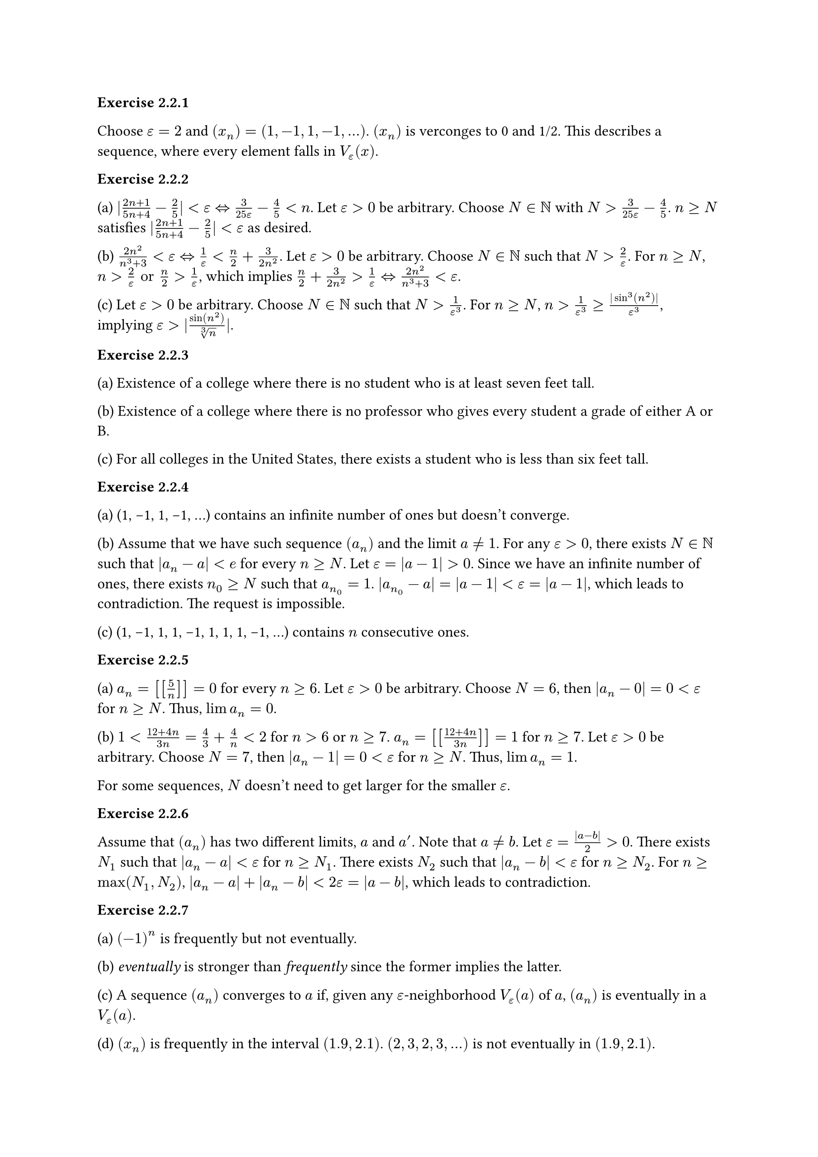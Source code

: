 *Exercise 2.2.1*

Choose $epsilon = 2$ and $(x_n) = (1, -1, 1, -1, ...)$.
$(x_n)$ is verconges to 0 and 1/2.
This describes a sequence, where every element falls in $V_epsilon (x)$.

*Exercise 2.2.2*

(a)
$|(2 n + 1) / (5 n + 4) - 2 / 5| < epsilon <=> 3/(25 epsilon) - 4/5 < n$.
Let $epsilon > 0$ be arbitrary.
Choose $N in NN$ with $N > 3/(25 epsilon) - 4/5$.
$n >= N$ satisfies $|(2 n + 1) / (5 n + 4) - 2 / 5| < epsilon$ as desired.

(b)
$(2 n^2) / (n^3 + 3) < epsilon <=> 1/epsilon < n/2 + 3/(2 n^2)$.
Let $epsilon > 0$ be arbitrary.
Choose $N in NN$ such that $N > 2/epsilon$.
For $n >= N$, $n > 2/epsilon "or" n /2 > 1/epsilon$, which implies $n/2 + 3/(2 n^2) > 1/epsilon <=> (2 n^2)/(n^3 + 3) < epsilon$.

(c)
Let $epsilon > 0$ be arbitrary.
Choose $N in NN$ such that $N > 1/(epsilon^3)$.
For $n >= N$, $n > 1/(epsilon^3) >= (|sin^3(n^2)|)/(epsilon^3)$, implying $epsilon > |sin(n^2)/root(3, n)|$.

*Exercise 2.2.3*

(a)
Existence of a college where there is no student who is at least seven feet tall.

(b)
Existence of a college where there is no professor who gives every student a grade of either A or B.

(c)
For all colleges in the United States, there exists a student who is less than six feet tall.

*Exercise 2.2.4*

(a)
(1, -1, 1, -1, ...) contains an infinite number of ones but doesn't converge.

(b)
Assume that we have such sequence $(a_n)$ and the limit $a != 1$.
For any $epsilon > 0$, there exists $N in NN$ such that $|a_n - a| < e$ for every $n >= N$.
Let $epsilon = |a - 1| > 0$.
Since we have an infinite number of ones, there exists $n_0 >= N$ such that $a_n_0 = 1$.
$|a_n_0 - a| = |a - 1| < epsilon = |a - 1|$, which leads to contradiction.
The request is impossible.

(c)
(1, -1, 1, 1, -1, 1, 1, 1, -1, ...) contains $n$ consecutive ones.

*Exercise 2.2.5*

(a)
$a_n = [[5/n]] = 0$ for every $n >= 6$.
Let $epsilon > 0$ be arbitrary.
Choose $N = 6$, then $|a_n - 0| = 0 < epsilon$ for $n >= N$.
Thus, $lim a_n = 0$.

(b)
$1 < (12 + 4 n) / (3 n) = 4/3 + 4/n < 2$ for $n > 6$ or $n >= 7$.
$a_n = [[(12 + 4n)/(3n)]] = 1$ for $n >= 7$.
Let $epsilon > 0$ be arbitrary.
Choose $N = 7$, then $|a_n - 1| = 0 < epsilon$ for $n >= N$.
Thus, $lim a_n = 1$.

For some sequences, $N$ doesn't need to get larger for the smaller $epsilon$.

*Exercise 2.2.6*

Assume that $(a_n)$ has two different limits, $a$ and $a'$.
Note that $a != b$.
Let $epsilon = (|a - b|) / 2 > 0$.
There exists $N_1$ such that $|a_n - a| < epsilon$ for $n >= N_1$.
There exists $N_2$ such that $|a_n - b| < epsilon$ for $n >= N_2$.
For $n >= max(N_1, N_2)$, $|a_n - a| + |a_n - b| < 2 epsilon = |a - b|$, which leads to contradiction.

*Exercise 2.2.7*

(a)
$(-1)^n$ is frequently but not eventually.

(b)
_eventually_ is stronger than _frequently_ since the former implies the latter.

(c)
A sequence $(a_n)$ converges to $a$ if, given any $epsilon$-neighborhood $V_epsilon (a)$ of $a$, $(a_n)$ is eventually in a $V_epsilon (a)$.

(d)
$(x_n)$ is frequently in the interval $(1.9, 2.1)$.
$(2, 3, 2, 3, ...)$ is not eventually in $(1.9, 2.1)$.

*Exercise 2.2.8*

(a)
It is zero-heavy. Choose $M = 1$.

(b)
Assume that there is a finite number of zeros and $x_n$ is the last zero.
Then, we can choose $N = n+1$ and there exist $n < N <= m <= N + M$ such that $x_m = 0$, leading to contradiction.
Thus, the sequence contain an infinite number of zeros.

(c)
Consider $(x_n) = {1, 0, 1, 1, 0, 1, 1, 1, 0, ...}$.
$(x_n)$ has infinite zeros.
Assume that the sequence is zero-heavy.
Then, we can find $M$, where there is at least one zero among $M+1$ consecutive terms.
However, $(x_n)$ contains $M+1$ consecutive terms all equal to 1, leading to contradiction.
Thus, the sequence can be not zero-heavy.

(d)
A sequence is not zero-heavy if for every $M in NN$, there exists $N in NN$ such that $x_n != 0$ for all $n$ satisfying $N <= n <= N + M$.

*Exercise 2.3.1*

(a)
Let $epsilon > 0$ be arbitrary.
There exists $N in NN$ such that for every $n >= N$, $|x_n - 0| < epsilon^2$ or $|sqrt(x_n) - 0| < epsilon$ as needed.

(b)
By *Theorem 2.3.4*, $x >= 0$.
Let $epsilon > 0$ be arbitrary.
There exists $N in NN$ such that $|x_n - x| < epsilon^2$ for every $n >= N$.
$epsilon^2 > |sqrt(x_n) - sqrt(x)| (sqrt(x_n) + sqrt(x)) >= (sqrt(x_n) - sqrt(x))^2$ or $epsilon > |sqrt(x_n) - sqrt(x)|$ as needed.


*Exercise 2.3.2*

(a)
Let $epsilon > 0$ be arbitrary.
There exists $N in NN$ such that $|x_n - 2| < 3/2 epsilon$ for every $n >= N$.
$|(2 x_n - 4) / 3| < epsilon$ or $|(2 x_n - 1) / 3 - 1| < epsilon$ as desired.

(b)
Let $epsilon > 0$ be arbitrary.
There exists $N_1 in NN$ such that $|x_n - 2| < 3/2$ for every $n >= N_1$.
There exists $N_2 in NN$ such that $|x_n - 2| < epsilon$ for every $n >= N_2$.
Since $|x_n - 2| < 3/2$, $|x_n| > 1/2$.
For every $n >= max(N_1, N_2)$, $|1/x_n - 1/2| = (|x_n - 2|)/(2 |x_n|) < epsilon/(2 * 1/2) = epsilon$ as desired.

*Exercise 2.3.3*

Let $epsilon > 0$ be arbitrary.
There exists $N_1 in NN$ such that $|x_n - l| < epsilon$ for $n >= N_1$.
There exists $N_2 in NN$ such that $|z_n - l| < epsilon$ for $n >= N_2$.
For every $n >= max(N_1, N_2)$, $l - epsilon < x_n <= y_n <= z_n < l + epsilon$ or $|y_n - l| < epsilon$ as desired.

*Exercise 2.3.4*

(a)
$lim (1 + a_n) = 1 "and" lim (1 + 3 a_n - 4 a_n^2) = 1$.
Thus, $lim ((1 + 2 a_n)/(1 + 3 a_n - 4 a_n^2)) = 1 / 1 = 1$.

(b)
$lim (((a_n + 2)^2 - 4)/a_n) = lim ((a_n (a_n + 4)) / a_n) = lim (a_n + 4) = 4$.

(c)
$lim ((2/a_n + 3)/(1/a_n+5)) = lim ((2 + 3 a_n)/(1 + 5 a_n)) = 2$.

*Exercise 2.3.5*

Assume that $lim x_n = lim y_n = l$.
There exists $N_1 in NN$ such that $|x_n - l| < epsilon$ for $n >= N_1$.
Also, there exists $N_2 in NN$ such that $|y_n - l| < epsilon$ for $n >= N_2$.
If we choose $N >= max(2 N_1 - 1, 2 N_2)$, $|z_n - l| < epsilon$ for $n >= N$ as desired.

Now, assume that $(x_1, y_1, x_2, y_2, ..., x_n, y_n, ...)$ and $lim z_n = l$.
Let $epsilon > 0$ be arbirary.
There exists $N in NN$ such that $|z_n - l| < epsilon$ for every $n >= N$.
We can assume that ${z_N, x_(N+1)} = {x_N_1, y_N_2}$.
For every $n >= N_1$, $|x_n - l| < epsilon$.
For every $n >= N_2$, $|y_n - l| < epsilon$.
Thus, $lim x_n = lim y_n = l$.

*Exercise 2.3.6*

$x_n = 1 + 2/n$. Since $x_n >= 0 "and" (x_n) -> 1$, $sqrt(x_n) -> 1$.
$b_n = n - sqrt(n^2 + 2 n) = (n^2 - n^2 - 2 n) / (n + sqrt(n^2 + 2 n)) = (-2n)/(n+sqrt(n^2 + 2 n)) = (-2)/(1 + sqrt(1 + 2/n)) = (-2) / 2 = -1$.

*Exercise 2.3.7*

(a)
$(x_n) = {1, -1, 1, -1, ...}$ and $(y_n) = {-1, 1, -1, 1, ...}$.

(b)
Assume that $lim x_n = x "and" lim (x_n + y_n) = z$.
By *Theorem 2.3.3*, $lim (-x_n) = -x$ and $lim (x_n + y_n + (-x_n)) = lim (x_n + y_n) + lim (-x_n) = z - x$.
Thus, the request is impossible.

(c)
Consider $b_n = 1/n$.

(d)
Assume that the both $(b_n) "and" (a_n - b_n)$ are bounded.
Then, there exist $M_1, M_2 in NN$ such that $|b_n| <= M_1 "and" |a_n - b_n| <= M_2$.
Since $M_1 + M_2 >= |a_n - b_n| + |b_n| >= |a_n|$, $(a_n)$ is bounded, leading to contradiction.
Thus, the request is impossible.

(e)
Consider $a_n = 1/n "and" b_n = n$.

*Exercise 2.3.8*

(a)
By *Theorem 2.3.3*,
$lim (x_n^k) = lim (x_n^(k-1)) lim (x_n) = ... = (lim (x_n))^k = x^k$.
Also, $lim (p_k x_n^k) = p_k lim (x_n^k) = p_k x^k$.
Thus, $lim (p(x_n)) = lim(p_k x_n^k) + lim(p_(k-1) x_n^(k-1)) + ... + lim(p_1 x_n) + p_0$ = $p_k x^k + p_(k-1) x^(k-1) + ... + p_1 x + p_0 = p(x)$.

(b)
$x_n = 1/n "and" f(x) = cases(
  1 "if" x != 0,
  0 "else"
)$. For every $n in N$, $|f(x_n) - 1| = |f(1/n) - 1| = 0$.
Thus, $f(x_n)$ converges to 1. However, $f(0) = 0 != 1 = lim f(x_n)$.

*Exercise 2.3.9*

(a)
Since we don't know if $lim a_n$ exists, we are not allowed to use the Algebraic Limit Theorem.
Let $epsilon > 0$ be arbitrary.
There exists $M > 0$ such that $|a_n| <= M$.
There exists $N in NN$ such that $|b_n| < epsilon / M$ for every $n >= N_1$.
There exists $|a_n b_n| = |a_n||b_n| < M epsilon / M = epsilon$ as desired.
Thus, $lim (a_n b_n) = 0$.

(b)
$(a_n b_n)$ can be divergent.
Consider $a_n = (-1)^n a$ and $b_n = b$.

(c)
Since $lim a_n = 0 "and" b_n$ is bounded, $lim (a_n b_n) = 0$ by (a).

*Exercise 2.3.10*

(a)
False. Consider $a_n = n "and" b_n = -n$.

(b)
True.
Let $epsilon > 0$ be arbitrary.
There exists $N in NN$ such that
$||b_n| - |b|| <= |b_n - b| < epsilon$ for $n >= N$ as desired.

(c)
False when $a != 0$.
By *Theorem 2.3.3*, $lim (b_n) = lim (b_n - a_n) + lim (a_n) = 0 + 0 = 0$.

(d)
True.
Let $epsilon > 0$ be arbitrary.
There exists $N in NN$ such that
$epsilon > |a_n - 0| = |a_n| >= |b_n - b|$ as desired.

*Exercise 2.3.11*

(a)
Since $(x_n)$ is convergent, it is bounded.
Let $lim x_n = x$.
There exists $M in NN$ such that $|x_n - x| <= M$.
Let $epsilon > 0$ be arbitrary.
Choose any $epsilon_0 < min(epsilon, M)$.
There exists $N in NN$ such that $|x_n - x| < epsilon_0$.
$|y_n - x| = |(x_1 + x_2 + ... + x_n)/n - x | <= (|x_1 - x| + ... + |x_n - x|)/n < ((N - 1)M + (n - N + 1)epsilon_0)/n = ((N-1)(M-epsilon_0))/n + epsilon_0$, which is less than $epsilon$ for $n >= ((N - 1)(M - epsilon_0))/(epsilon - epsilon_0)$.

(b)
Consider $x_n = (-1)^n$.

*Exercise 2.3.12*

(a)
True. Since $sup B <= a_i$, $sup B <= a$ by *Theorem 2.3.4*.
Thus, $a$ is an upper bound.

(b)
False. Consider $a_n = -1/n$.

(c)
False. $a_1 = 1$ and $a_(n+1) = a_n + 1/k$ where $k$ is the smallest possible natural number such that $a_(n+1) < sqrt(2)$.
$a = sqrt(2)$, which is not rational.

*Exercise 2.3.13*

(a)

$lim_(n->infinity) (lim_(m->infinity) a_(m n))
= lim_(n->infinity) (lim_(m->infinity) m/(m+n))
= lim_(n->infinity) (lim_(m->infinity) 1/(1+n/m)) = 1$.

$lim_(m->infinity) (lim_(n->infinity) a_(m n))
= lim_(m->infinity) (lim_(n->infinity) m/(m+n))
= lim_(m->infinity) (lim_(n->infinity) (m/n)/(m/n+1)) = 0$.

(b)
Let $epsilon > 0$ be arbitrary.
Choose $N in NN$ such that $N > 1 / (2 epsilon)$.
For every $m,n >= N$,
$|a_(m n) - 0| = |1 / (m+n)| <= |1 / (2 N)| < epsilon$.
Thus, $lim_(m,n -> infinity) a_(m n) = 0$.

In the case of $a_(m n) = (m n)/(m^2 + n^2)$,
first two limits are 0 and 0
since $(m n)/(m^2 + n^2) = (n/m) / (1 + n^2/m^2)$.

When $m = n$, $a_(m n) = 1/2$.
When $m = 2 n$, $a_(m n) = 2/5$.
Thus, $lim_(m,n -> infinity) a_(m n)$ doesn't exist.

(c)
$a_(m n) = (-1)^n/m + (-1)^m/n$.

(d)
Let $epsilon > 0$ be arbitrary.
There exists $N_1 in NN$ such that $|a_(m n) - a| < epsilon/2$ for every $m, n >= N_1$.
There exists $N_2 in NN$ such that $|a_(m n) - b_m| < epsilon/2$ for every $n >= N_2$.
For every $m, n >= max(N_1, N_2)$,
$|b_m - a| <= |a_(m n) - a| + |b_m - a_(m n)| < epsilon$.
Thus, $lim_(m->infinity) b_m = a$.

(e)
Let $lim_(m,n -> infinity) a_(m n) = a, b_m = lim_(n->infinity) a_(m n), "and" c_n = lim_(n->infinity) a_(m n)$.
Using (d), $lim_(m->infinity) b_m = a$ and $lim_(n->infinity) c_n = a$ as desired.

*Exercise 2.4.1*

(a)
By *Theorem 2.4.2*, it is enough to prove that the sequence is decreasing and positive.
$x_2 = 1 <= x_1$ and $x_1, x_2 > 0$.
If $x_n, x_(n+1) > 0$ and $x_(n+1) <= x_n$, $x_(n+2) = 1 / (4-x_(n+1)) <= 1 / (4-x_n) = x_(n+1)$
(note that $x_n <= x_1 <= 3$). Since $x_(n+1) <= 3$, $x_(n+2) > 0$.
Thus, the sequence is decreasing and bounded ($>0$).

(b)
Since $x_(n+1)$ is also decreasing and bounded, $lim x_(n+1)$ must also exist.

(c)
$l = lim x_n$ = $lim x_(n+1)$ = $1 / (4 - l)$. $l = 2 - sqrt(3)$ since $2 + sqrt(3) > 3$.

*Exercise 2.4.2*

(a)
Assuming that $lim y_n$ exists before proving that $(y_n)$ converges is wrong.

(b)
To show the convergence, it is enough to show that $y_(n+1) >= y_n$ and $y_n < 3$.
$y_(n+2) = 3 - 1/y_(n+1) >= 3 - 1/y_n = y_(n+1)$. Since $y_n >= y_1 = 1$, $y_(n+1) = 3 - 1/y_n < 3$, $y_n < 3$.
Thus, we can use the strategy.

*Exercise 2.4.3*

(a)
The sequence is defined by $a_1 = sqrt(2) "and" a_(n+1) = sqrt(2 + a_n)$.
To show the convergence, it is enough to show that $a_n <= 2$ and $a_n <= a_(n+1)$.
By the induction, $a_(n+1) = sqrt(2 + a_n) <= sqrt(2 + 2) = 2$.
Also, $a_(n+1) = sqrt(2 + a_n) <= sqrt(2 + a_(n+1)) = a_(n+2)$.
Thus, the sequence converges.
Since $a_n + 2 >= 0$, $lim sqrt(a_n + 2) = sqrt(lim a_n + 2) = lim a_n$.
Let $a = lim a_n$.
Then, $a^2 = a + 2$.
Thus, $a = -1 "or" a = 2$.
Since $a_n >= 0$, $lim a_n = 2$.

(b)
The sequence is defined by $a_1 = sqrt(2) "and" a_(n+1) = sqrt(2 a_n)$.
If $a_n <= 2$, $a_(n+1) = sqrt(2 a_n) <= 2$. Thus, $a_n <= 2$.
If $a_n <= a_(n+1)$, $a_(n+1) = sqrt(2 a_n) <= sqrt(2 a_(n+1)) = a_(n+2)$.
Thus, $(a_n)$ converges.
Let $a = lim a_n$.
Since $2 a_n >= 0$, $lim sqrt(2 a_n) =sqrt(2 lim a_n) = sqrt(2 a) = a$.
Thus, $a = lim a_n = 2$.

*Exercise 2.4.4*

(a)
Let $a_n = r / n$.
$lim a_n = r lim 1 / n = 0$.
Let $epsilon > 0$ be arbitrary.
There exists $N in NN$ such that $|r/n| < epsilon$ for every $n >= N$.
$(|r|) / epsilon < n$, where we can choose $epsilon = 1$.
Thus, there exists $n in NN$ such that $r <= |r| < n$.

(b)
Since $a_n, b_n$ are bounded and monotone sequences, both $lim a_n "and" lim b_n$ exist.
Since $a_n <= b_n$, $lim a_n <= lim b_n$.
Thus, any number in $[lim a_n, lim b_n]$ exists in intersection.

*Exercise 2.4.5*

(a)
If $x_n^2 >= 2$, $x_(n+1)^2 = 1/4 (x_n^2 + 4 + 4/x_n^2) = 1/4 ((x_n - 2/x_n)^2 + 8) >= 2$.
$x_(n+1)^2 + 6 <= 4 x_(n+1)^2 = x_n^2 + 4 + 4 / x_n^2 <= x_n^2 + 6$.
Thus, $x_(n+1)^2 <= x_n^2$ and since $x_n > 0$, $x_(n+1) <= x_n$.
Thus, the sequence converges and let $x = lim x_n$.
We obtain $x = plus.minus sqrt(2)$ by solving $x = 1/2 (x + 2 / x)$.
Since $x_n >= 0$, $x = sqrt(2)$.

(b)
$x_(n+1) = 1/2(x_n + c / x_n)$ and let $x_1 > sqrt(c)$ be arbitrary.
Follow the same steps as (a).

*Exercise 2.4.6*

(a)
$sqrt(x y) <= (x + y)/ 2 <=> 0 <= (sqrt(x) - sqrt(y))^2/2$.

(b)
By (a), $0 <= x_n <= y_n$.
$y_(n+1) = (x_n + y_n)/2 <= y_n$ and $0 <= y_(n+1)$.
$x_(n+1) = sqrt(x_n y_n) >= x_n$ and $x_(n+1) <= y_(n+1) <= y_1$.
Thus, both $x_n "and" y_n$ converge. Let $x = lim x_n "and" y = lim y_n$.
$y = (x + y) / 2 <=> x = y$.

*Exercise 2.4.7*

(a)
Since $y_n >= a_k$ for every $k >= n$, $y_n >= sup{a_k : k >= n} = y_(n+1)$.
There exists $M in NN$ such that $a_n <= M$ for every $n in NN$.
Thus, $y_n <= M$ for every $n in NN$.
Since $y_n$ is decreasing and bounded, it converges.

(b)
$z_n = inf{a_k : k >= n}$ and we can show that $z_n <= z_(n+1)$.
Thus, $z_n$ converges.

(c)
Since $z_n <= y_n$, $lim z_n <= lim y_n$ by *Theorem 2.3.4*.
Consider $a_n = (-1)^n$, where $y_n = 1 "and" z_n = -1$.

(d)
Since $z_n <= a_n <= y_n$, if $lim z_n = lim y_n$, then $lim a_n = lim z_n = lim y_n$.
Assume that $lim a_n$ exists. Since $a_n <= y_n$, $lim a_n = a <= y = lim y_n$.
Assume that $a < y$.
There exists $N_1 in NN$ such that $|a_n_1 - a| < (y - a)/3 => a_n_1 < a + (y-a)/3$ for every $n_1 >= N_1$.
There exists $N_2 in NN$ such that $|y_n_2 - y| < (y - a)/3 => y_n_2 > y - (y-a)/3$ for every $n_2 >= N_2$.
$a_n_1 < a + (y-a)/3 = y - 2*(y-a)/3 < y_n_2 - (y-a)/3$ for $n_1 >= N_1 "and" n_2 >= N_2$.
If $N = max(N_1, N_2)$, $a_n < y_N - (y-a)/3$ for $n >= N$, which contradicts the definition of $y_N$.
Thus, $lim a_n = lim y_n$ and $lim a_n = lim z_n$ can be proven in similar manner.

*Exercise 2.4.8*

(a)
$s_n = 1/2 + ... 1/2^n = 1 - 1/2^n$. $lim s_n = 1 - 0 = 1$.

(b)
$s_n = 1/(1 * 2) + 1/(2 * 3) + ... + 1/(n * (n+1)) = 1 - 1/2 + 1/2 - 1/3 + ... + 1/n - 1/(n+1) = 1 - 1/(n+1)$.
$lim s_n = 1 - 0 = 1$.

(c)
$s_n = log(2/1) + log(3/2) + ... + log((n+1)/n) = log(2) - log(1) + log(3) - log(2) + ... + log(n+1) - log(n) = log(n+1)$.
The series doesn't converge.

*Exercise 2.4.9*

$t_k = b_1 + 2 b_2 + 4 b_4 + 8 b_8 + ... + 2^k b_(2^k)
<= b_1 + 2 b_2 + (2 b_3 + 2 b_4) + (2 b_5 + 2 b_6 + 2 b_7 + 2 b_8) + ... + (2 b_(2^(k-1) + 1) + 2 b_(2^(k-1)+2) + ... + 2 b_(2^k))
= 2 s_(2^k) - b_1$.
Since we assumed $t_k$ is divergent, for any $M in NN$, there exists $t_k > M$.
Thus, $s_n$ is not bounded. In other words, $s_n$ is divergent.

*Exercise 2.4.10*

(a)
$p_m = (2 / 1)(3 / 2) ... ((n+1)/n) = n+1$. Thus, the sequence is divergent.

(b)
$s_n = a_1 + a_2 + ... + a_n < p_n = (1 + a_1)(1 + a_2) ... (1 + a_n) <= 3^(s_n) = 3^(a_1 + a_2 + ... + a_n)$.
If $s_n$ converges, there exists $M in NN$ such that $s_n <= M$.
Then, $p_n <= 3^s_n = 3^M$ as desired.
If $p_n$ converges, there exists $M in NN$ such that $p_n <= M$.
Then, $s_n < p_n = M$ as desired.
